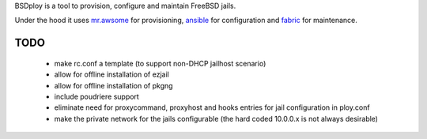 BSDploy is a tool to provision, configure and maintain FreeBSD jails.

Under the hood it uses `mr.awsome <https://pypi.python.org/pypi/mr.awsome>`_ for provisioning, `ansible <http://ansible.cc>`_ for configuration and `fabric <http://fabfile.org>`_ for maintenance.


TODO
====

 - make rc.conf a template (to support non-DHCP jailhost scenario)
 - allow for offline installation of ezjail
 - allow for offline installation of pkgng
 - include poudriere support
 - eliminate need for proxycommand, proxyhost and hooks entries for jail configuration in ploy.conf
 - make the private network for the jails configurable (the hard coded 10.0.0.x is not always desirable)